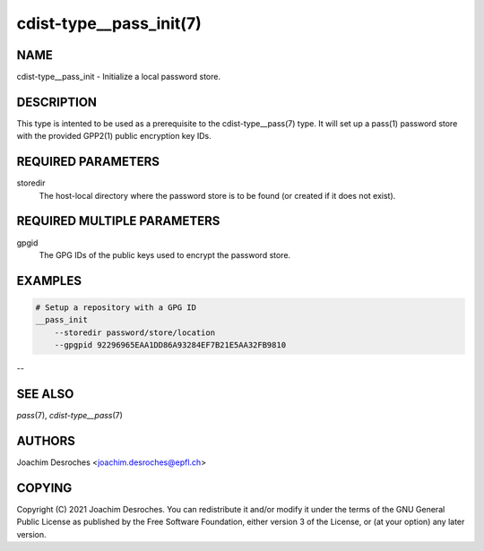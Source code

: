 cdist-type__pass_init(7)
========================

NAME
----
cdist-type__pass_init - Initialize a local password store.


DESCRIPTION
-----------
This type is intented to be used as a prerequisite to the
cdist-type__pass(7) type. It will set up a pass(1) password
store with the provided GPP2(1) public encryption key IDs.


REQUIRED PARAMETERS
-------------------
storedir
    The host-local directory where the password store is to be found (or
    created if it does not exist).


REQUIRED MULTIPLE PARAMETERS
----------------------------
gpgid
    The GPG IDs of the public keys used to encrypt the password store.


EXAMPLES
--------

.. code-block:: sh

    # Setup a repository with a GPG ID
    __pass_init
        --storedir password/store/location
        --gpgpid 92296965EAA1DD86A93284EF7B21E5AA32FB9810

--

SEE ALSO
--------
`pass`\ (7), `cdist-type__pass`\ (7)


AUTHORS
-------
Joachim Desroches <joachim.desroches@epfl.ch>


COPYING
-------
Copyright \(C) 2021 Joachim Desroches. You can redistribute it
and/or modify it under the terms of the GNU General Public License as
published by the Free Software Foundation, either version 3 of the
License, or (at your option) any later version.
